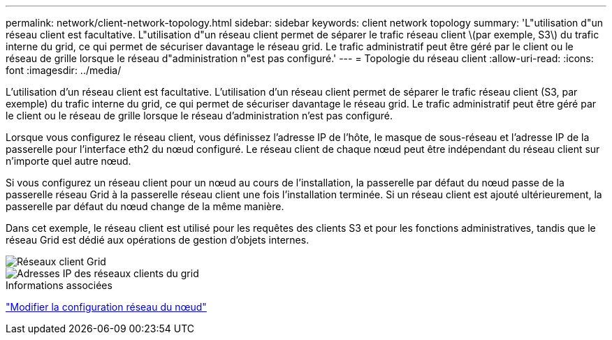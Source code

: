 ---
permalink: network/client-network-topology.html 
sidebar: sidebar 
keywords: client network topology 
summary: 'L"utilisation d"un réseau client est facultative. L"utilisation d"un réseau client permet de séparer le trafic réseau client \(par exemple, S3\) du trafic interne du grid, ce qui permet de sécuriser davantage le réseau grid. Le trafic administratif peut être géré par le client ou le réseau de grille lorsque le réseau d"administration n"est pas configuré.' 
---
= Topologie du réseau client
:allow-uri-read: 
:icons: font
:imagesdir: ../media/


[role="lead"]
L'utilisation d'un réseau client est facultative. L'utilisation d'un réseau client permet de séparer le trafic réseau client (S3, par exemple) du trafic interne du grid, ce qui permet de sécuriser davantage le réseau grid. Le trafic administratif peut être géré par le client ou le réseau de grille lorsque le réseau d'administration n'est pas configuré.

Lorsque vous configurez le réseau client, vous définissez l'adresse IP de l'hôte, le masque de sous-réseau et l'adresse IP de la passerelle pour l'interface eth2 du nœud configuré. Le réseau client de chaque nœud peut être indépendant du réseau client sur n'importe quel autre nœud.

Si vous configurez un réseau client pour un nœud au cours de l'installation, la passerelle par défaut du nœud passe de la passerelle réseau Grid à la passerelle réseau client une fois l'installation terminée. Si un réseau client est ajouté ultérieurement, la passerelle par défaut du nœud change de la même manière.

Dans cet exemple, le réseau client est utilisé pour les requêtes des clients S3 et pour les fonctions administratives, tandis que le réseau Grid est dédié aux opérations de gestion d'objets internes.

image::../media/grid_client_networks.png[Réseaux client Grid]

image::../media/grid_client_networks_ips.png[Adresses IP des réseaux clients du grid]

.Informations associées
link:../maintain/changing-nodes-network-configuration.html["Modifier la configuration réseau du nœud"]
